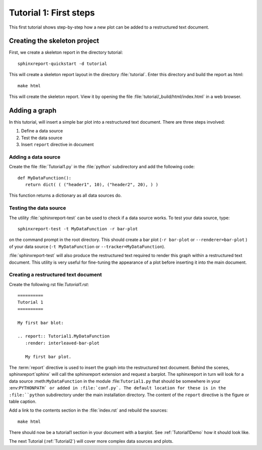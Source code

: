 .. _Tutorial1:

***********************
Tutorial 1: First steps
***********************

This first tutorial shows step-by-step how a new plot
can be added to a restructured text document.

=============================
Creating the skeleton project
=============================

First, we create a skeleton report in the directory tutorial::

   sphinxreport-quickstart -d tutorial

This will create a skeleton report layout in the directory :file:`tutorial`.
Enter this directory and build the report as html::

   make html

This will create the skeleton report. View it by opening the file 
:file:`tutorial/_build/html/index.html` in a web browser.

==============
Adding a graph
==============

In this tutorial, will insert a simple bar plot into a restructured text document.
There are three steps involved:

1. Define a data source
2. Test the data source
3. Insert ``report`` directive in document

Adding a data source
====================

Create the file :file:`Tutorial1.py` in the :file:`python` subdirectory and add 
the following code::

   def MyDataFunction():
      return dict( ( ("header1", 10), ("header2", 20), ) )

This function returns a dictionary as all data sources do.

Testing the data source
=======================

The utility :file:`sphinxreport-test` can be used to check if a
data source works. To test your data source, type::

   sphinxreport-test -t MyDataFunction -r bar-plot

on the command prompt in the root directory. This should create a 
bar plot (``-r bar-plot`` or ``--renderer=bar-plot`` ) of your data source
(``-t MyDataFunction`` or ``--tracker=MyDataFunction``).

:file:`sphinxreport-test` will also produce the restructured text
required to render this graph within a restructured text document.
This utility is very useful for fine-tuning the appearance
of a plot before inserting it into the main document.

Creating a restructured text document
=====================================

Create the following rst file:`Tutorial1.rst`::

    ==========
    Tutorial 1
    ==========

    My first bar blot:

    .. report:: Tutorial1.MyDataFunction
       :render: interleaved-bar-plot

       My first bar plot.

The :term:`report` directive is used to insert the graph into 
the restructured text document. Behind the scenes, sphinxreport`sphinx` will call 
the sphinxreport extension and request a barplot. The sphinxreport in 
turn will look for a data source :meth:``MyDataFunction`` in the module :file:``Tutorial1.py`` 
that should be somewhere in your :env:``PYTHONPATH` or added in :file:`conf.py`.
The default location for these is in the :file:``python`` subdirectory under the main installation
directory. The content of the ``report`` directive is the figure or table caption.

Add a link to the contents section in the :file:`index.rst` and rebuild the sources::

    make html

There should now be a tutorial1 section in your document 
with a barplot. See :ref:`Tutorial1Demo` how it should look
like.

The next Tutorial (:ref:`Tutorial2`) will cover more complex
data sources and plots.












